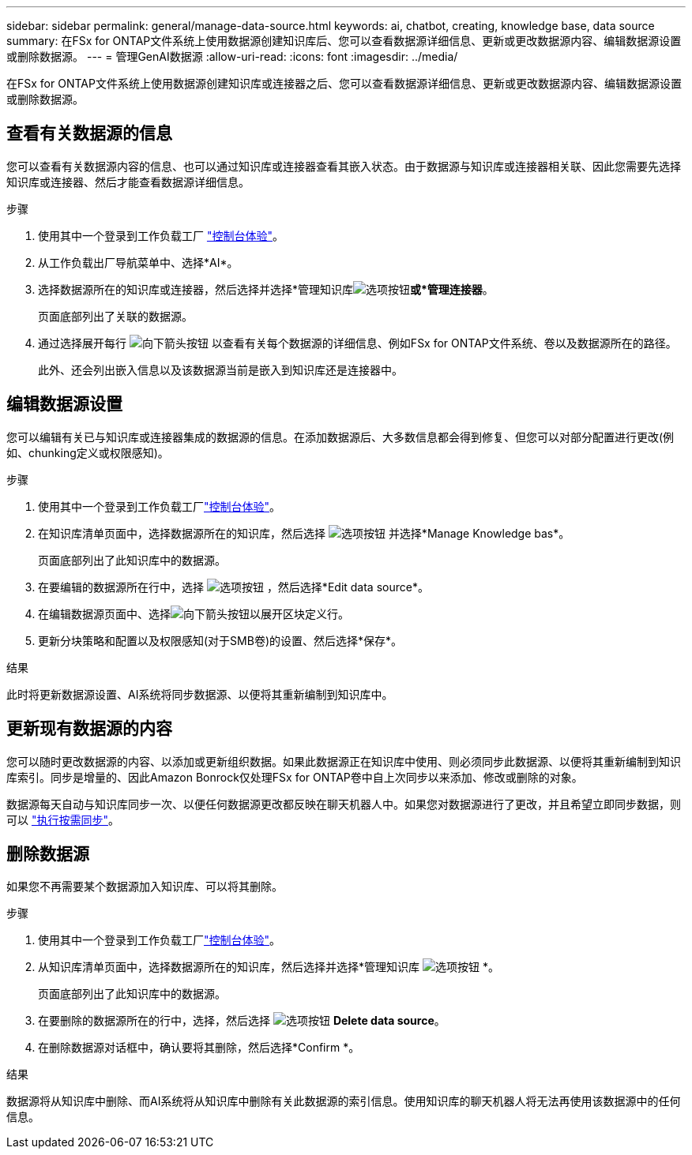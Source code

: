 ---
sidebar: sidebar 
permalink: general/manage-data-source.html 
keywords: ai, chatbot, creating, knowledge base, data source 
summary: 在FSx for ONTAP文件系统上使用数据源创建知识库后、您可以查看数据源详细信息、更新或更改数据源内容、编辑数据源设置或删除数据源。 
---
= 管理GenAI数据源
:allow-uri-read: 
:icons: font
:imagesdir: ../media/


[role="lead"]
在FSx for ONTAP文件系统上使用数据源创建知识库或连接器之后、您可以查看数据源详细信息、更新或更改数据源内容、编辑数据源设置或删除数据源。



== 查看有关数据源的信息

您可以查看有关数据源内容的信息、也可以通过知识库或连接器查看其嵌入状态。由于数据源与知识库或连接器相关联、因此您需要先选择知识库或连接器、然后才能查看数据源详细信息。

.步骤
. 使用其中一个登录到工作负载工厂 https://docs.netapp.com/us-en/workload-setup-admin/console-experiences.html["控制台体验"^]。
. 从工作负载出厂导航菜单中、选择*AI*。
. 选择数据源所在的知识库或连接器，然后选择并选择*管理知识库image:icon-action.png["选项按钮"]*或*管理连接器*。
+
页面底部列出了关联的数据源。

. 通过选择展开每行 image:button-down-caret.png["向下箭头按钮"] 以查看有关每个数据源的详细信息、例如FSx for ONTAP文件系统、卷以及数据源所在的路径。
+
此外、还会列出嵌入信息以及该数据源当前是嵌入到知识库还是连接器中。





== 编辑数据源设置

您可以编辑有关已与知识库或连接器集成的数据源的信息。在添加数据源后、大多数信息都会得到修复、但您可以对部分配置进行更改(例如、chunking定义或权限感知)。

.步骤
. 使用其中一个登录到工作负载工厂link:https://docs.netapp.com/us-en/workload-setup-admin/console-experiences.html["控制台体验"^]。
. 在知识库清单页面中，选择数据源所在的知识库，然后选择 image:icon-action.png["选项按钮"] 并选择*Manage Knowledge bas*。
+
页面底部列出了此知识库中的数据源。

. 在要编辑的数据源所在行中，选择 image:icon-action.png["选项按钮"] ，然后选择*Edit data source*。
. 在编辑数据源页面中、选择image:button-down-caret.png["向下箭头按钮"]以展开区块定义行。
. 更新分块策略和配置以及权限感知(对于SMB卷)的设置、然后选择*保存*。


.结果
此时将更新数据源设置、AI系统将同步数据源、以便将其重新编制到知识库中。



== 更新现有数据源的内容

您可以随时更改数据源的内容、以添加或更新组织数据。如果此数据源正在知识库中使用、则必须同步此数据源、以便将其重新编制到知识库索引。同步是增量的、因此Amazon Bonrock仅处理FSx for ONTAP卷中自上次同步以来添加、修改或删除的对象。

数据源每天自动与知识库同步一次、以便任何数据源更改都反映在聊天机器人中。如果您对数据源进行了更改，并且希望立即同步数据，则可以 link:../knowledge-base/manage-knowledgebase.html#synchronize-your-data-sources-with-a-knowledge-base["执行按需同步"]。



== 删除数据源

如果您不再需要某个数据源加入知识库、可以将其删除。

.步骤
. 使用其中一个登录到工作负载工厂link:https://docs.netapp.com/us-en/workload-setup-admin/console-experiences.html["控制台体验"^]。
. 从知识库清单页面中，选择数据源所在的知识库，然后选择并选择*管理知识库 image:icon-action.png["选项按钮"] *。
+
页面底部列出了此知识库中的数据源。

. 在要删除的数据源所在的行中，选择，然后选择 image:icon-action.png["选项按钮"] *Delete data source*。
. 在删除数据源对话框中，确认要将其删除，然后选择*Confirm *。


.结果
数据源将从知识库中删除、而AI系统将从知识库中删除有关此数据源的索引信息。使用知识库的聊天机器人将无法再使用该数据源中的任何信息。
